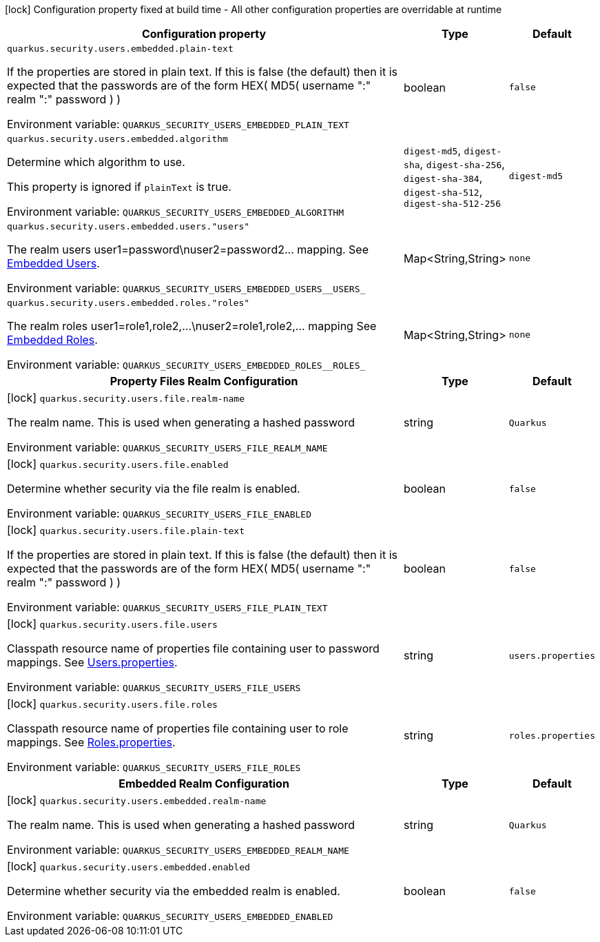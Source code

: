 :summaryTableId: quarkus-elytron-security-properties-file_quarkus-security
[.configuration-legend]
icon:lock[title=Fixed at build time] Configuration property fixed at build time - All other configuration properties are overridable at runtime
[.configuration-reference.searchable, cols="80,.^10,.^10"]
|===

h|[.header-title]##Configuration property##
h|Type
h|Default

a| [[quarkus-elytron-security-properties-file_quarkus-security-users-embedded-plain-text]] [.property-path]##`quarkus.security.users.embedded.plain-text`##

[.description]
--
If the properties are stored in plain text. If this is false (the default) then it is expected that the passwords are of the form HEX( MD5( username ":" realm ":" password ) )


ifdef::add-copy-button-to-env-var[]
Environment variable: env_var_with_copy_button:+++QUARKUS_SECURITY_USERS_EMBEDDED_PLAIN_TEXT+++[]
endif::add-copy-button-to-env-var[]
ifndef::add-copy-button-to-env-var[]
Environment variable: `+++QUARKUS_SECURITY_USERS_EMBEDDED_PLAIN_TEXT+++`
endif::add-copy-button-to-env-var[]
--
|boolean
|`false`

a| [[quarkus-elytron-security-properties-file_quarkus-security-users-embedded-algorithm]] [.property-path]##`quarkus.security.users.embedded.algorithm`##

[.description]
--
Determine which algorithm to use.

This property is ignored if `plainText` is true.


ifdef::add-copy-button-to-env-var[]
Environment variable: env_var_with_copy_button:+++QUARKUS_SECURITY_USERS_EMBEDDED_ALGORITHM+++[]
endif::add-copy-button-to-env-var[]
ifndef::add-copy-button-to-env-var[]
Environment variable: `+++QUARKUS_SECURITY_USERS_EMBEDDED_ALGORITHM+++`
endif::add-copy-button-to-env-var[]
--
a|`digest-md5`, `digest-sha`, `digest-sha-256`, `digest-sha-384`, `digest-sha-512`, `digest-sha-512-256`
|`digest-md5`

a| [[quarkus-elytron-security-properties-file_quarkus-security-users-embedded-users-users]] [.property-path]##`quarkus.security.users.embedded.users."users"`##

[.description]
--
The realm users user1=password++\++nuser2=password2... mapping. See link:#embedded-users[Embedded Users].


ifdef::add-copy-button-to-env-var[]
Environment variable: env_var_with_copy_button:+++QUARKUS_SECURITY_USERS_EMBEDDED_USERS__USERS_+++[]
endif::add-copy-button-to-env-var[]
ifndef::add-copy-button-to-env-var[]
Environment variable: `+++QUARKUS_SECURITY_USERS_EMBEDDED_USERS__USERS_+++`
endif::add-copy-button-to-env-var[]
--
|Map<String,String>
|`none`

a| [[quarkus-elytron-security-properties-file_quarkus-security-users-embedded-roles-roles]] [.property-path]##`quarkus.security.users.embedded.roles."roles"`##

[.description]
--
The realm roles user1=role1,role2,...++\++nuser2=role1,role2,... mapping See link:#embedded-roles[Embedded Roles].


ifdef::add-copy-button-to-env-var[]
Environment variable: env_var_with_copy_button:+++QUARKUS_SECURITY_USERS_EMBEDDED_ROLES__ROLES_+++[]
endif::add-copy-button-to-env-var[]
ifndef::add-copy-button-to-env-var[]
Environment variable: `+++QUARKUS_SECURITY_USERS_EMBEDDED_ROLES__ROLES_+++`
endif::add-copy-button-to-env-var[]
--
|Map<String,String>
|`none`

h|[[quarkus-elytron-security-properties-file_section_quarkus-security-users-file]] [.section-name.section-level0]##Property Files Realm Configuration##
h|Type
h|Default

a|icon:lock[title=Fixed at build time] [[quarkus-elytron-security-properties-file_quarkus-security-users-file-realm-name]] [.property-path]##`quarkus.security.users.file.realm-name`##

[.description]
--
The realm name. This is used when generating a hashed password


ifdef::add-copy-button-to-env-var[]
Environment variable: env_var_with_copy_button:+++QUARKUS_SECURITY_USERS_FILE_REALM_NAME+++[]
endif::add-copy-button-to-env-var[]
ifndef::add-copy-button-to-env-var[]
Environment variable: `+++QUARKUS_SECURITY_USERS_FILE_REALM_NAME+++`
endif::add-copy-button-to-env-var[]
--
|string
|`Quarkus`

a|icon:lock[title=Fixed at build time] [[quarkus-elytron-security-properties-file_quarkus-security-users-file-enabled]] [.property-path]##`quarkus.security.users.file.enabled`##

[.description]
--
Determine whether security via the file realm is enabled.


ifdef::add-copy-button-to-env-var[]
Environment variable: env_var_with_copy_button:+++QUARKUS_SECURITY_USERS_FILE_ENABLED+++[]
endif::add-copy-button-to-env-var[]
ifndef::add-copy-button-to-env-var[]
Environment variable: `+++QUARKUS_SECURITY_USERS_FILE_ENABLED+++`
endif::add-copy-button-to-env-var[]
--
|boolean
|`false`

a|icon:lock[title=Fixed at build time] [[quarkus-elytron-security-properties-file_quarkus-security-users-file-plain-text]] [.property-path]##`quarkus.security.users.file.plain-text`##

[.description]
--
If the properties are stored in plain text. If this is false (the default) then it is expected that the passwords are of the form HEX( MD5( username ":" realm ":" password ) )


ifdef::add-copy-button-to-env-var[]
Environment variable: env_var_with_copy_button:+++QUARKUS_SECURITY_USERS_FILE_PLAIN_TEXT+++[]
endif::add-copy-button-to-env-var[]
ifndef::add-copy-button-to-env-var[]
Environment variable: `+++QUARKUS_SECURITY_USERS_FILE_PLAIN_TEXT+++`
endif::add-copy-button-to-env-var[]
--
|boolean
|`false`

a|icon:lock[title=Fixed at build time] [[quarkus-elytron-security-properties-file_quarkus-security-users-file-users]] [.property-path]##`quarkus.security.users.file.users`##

[.description]
--
Classpath resource name of properties file containing user to password mappings. See link:#users-properties[Users.properties].


ifdef::add-copy-button-to-env-var[]
Environment variable: env_var_with_copy_button:+++QUARKUS_SECURITY_USERS_FILE_USERS+++[]
endif::add-copy-button-to-env-var[]
ifndef::add-copy-button-to-env-var[]
Environment variable: `+++QUARKUS_SECURITY_USERS_FILE_USERS+++`
endif::add-copy-button-to-env-var[]
--
|string
|`users.properties`

a|icon:lock[title=Fixed at build time] [[quarkus-elytron-security-properties-file_quarkus-security-users-file-roles]] [.property-path]##`quarkus.security.users.file.roles`##

[.description]
--
Classpath resource name of properties file containing user to role mappings. See link:#roles-properties[Roles.properties].


ifdef::add-copy-button-to-env-var[]
Environment variable: env_var_with_copy_button:+++QUARKUS_SECURITY_USERS_FILE_ROLES+++[]
endif::add-copy-button-to-env-var[]
ifndef::add-copy-button-to-env-var[]
Environment variable: `+++QUARKUS_SECURITY_USERS_FILE_ROLES+++`
endif::add-copy-button-to-env-var[]
--
|string
|`roles.properties`


h|[[quarkus-elytron-security-properties-file_section_quarkus-security-users-embedded]] [.section-name.section-level0]##Embedded Realm Configuration##
h|Type
h|Default

a|icon:lock[title=Fixed at build time] [[quarkus-elytron-security-properties-file_quarkus-security-users-embedded-realm-name]] [.property-path]##`quarkus.security.users.embedded.realm-name`##

[.description]
--
The realm name. This is used when generating a hashed password


ifdef::add-copy-button-to-env-var[]
Environment variable: env_var_with_copy_button:+++QUARKUS_SECURITY_USERS_EMBEDDED_REALM_NAME+++[]
endif::add-copy-button-to-env-var[]
ifndef::add-copy-button-to-env-var[]
Environment variable: `+++QUARKUS_SECURITY_USERS_EMBEDDED_REALM_NAME+++`
endif::add-copy-button-to-env-var[]
--
|string
|`Quarkus`

a|icon:lock[title=Fixed at build time] [[quarkus-elytron-security-properties-file_quarkus-security-users-embedded-enabled]] [.property-path]##`quarkus.security.users.embedded.enabled`##

[.description]
--
Determine whether security via the embedded realm is enabled.


ifdef::add-copy-button-to-env-var[]
Environment variable: env_var_with_copy_button:+++QUARKUS_SECURITY_USERS_EMBEDDED_ENABLED+++[]
endif::add-copy-button-to-env-var[]
ifndef::add-copy-button-to-env-var[]
Environment variable: `+++QUARKUS_SECURITY_USERS_EMBEDDED_ENABLED+++`
endif::add-copy-button-to-env-var[]
--
|boolean
|`false`


|===


:!summaryTableId: